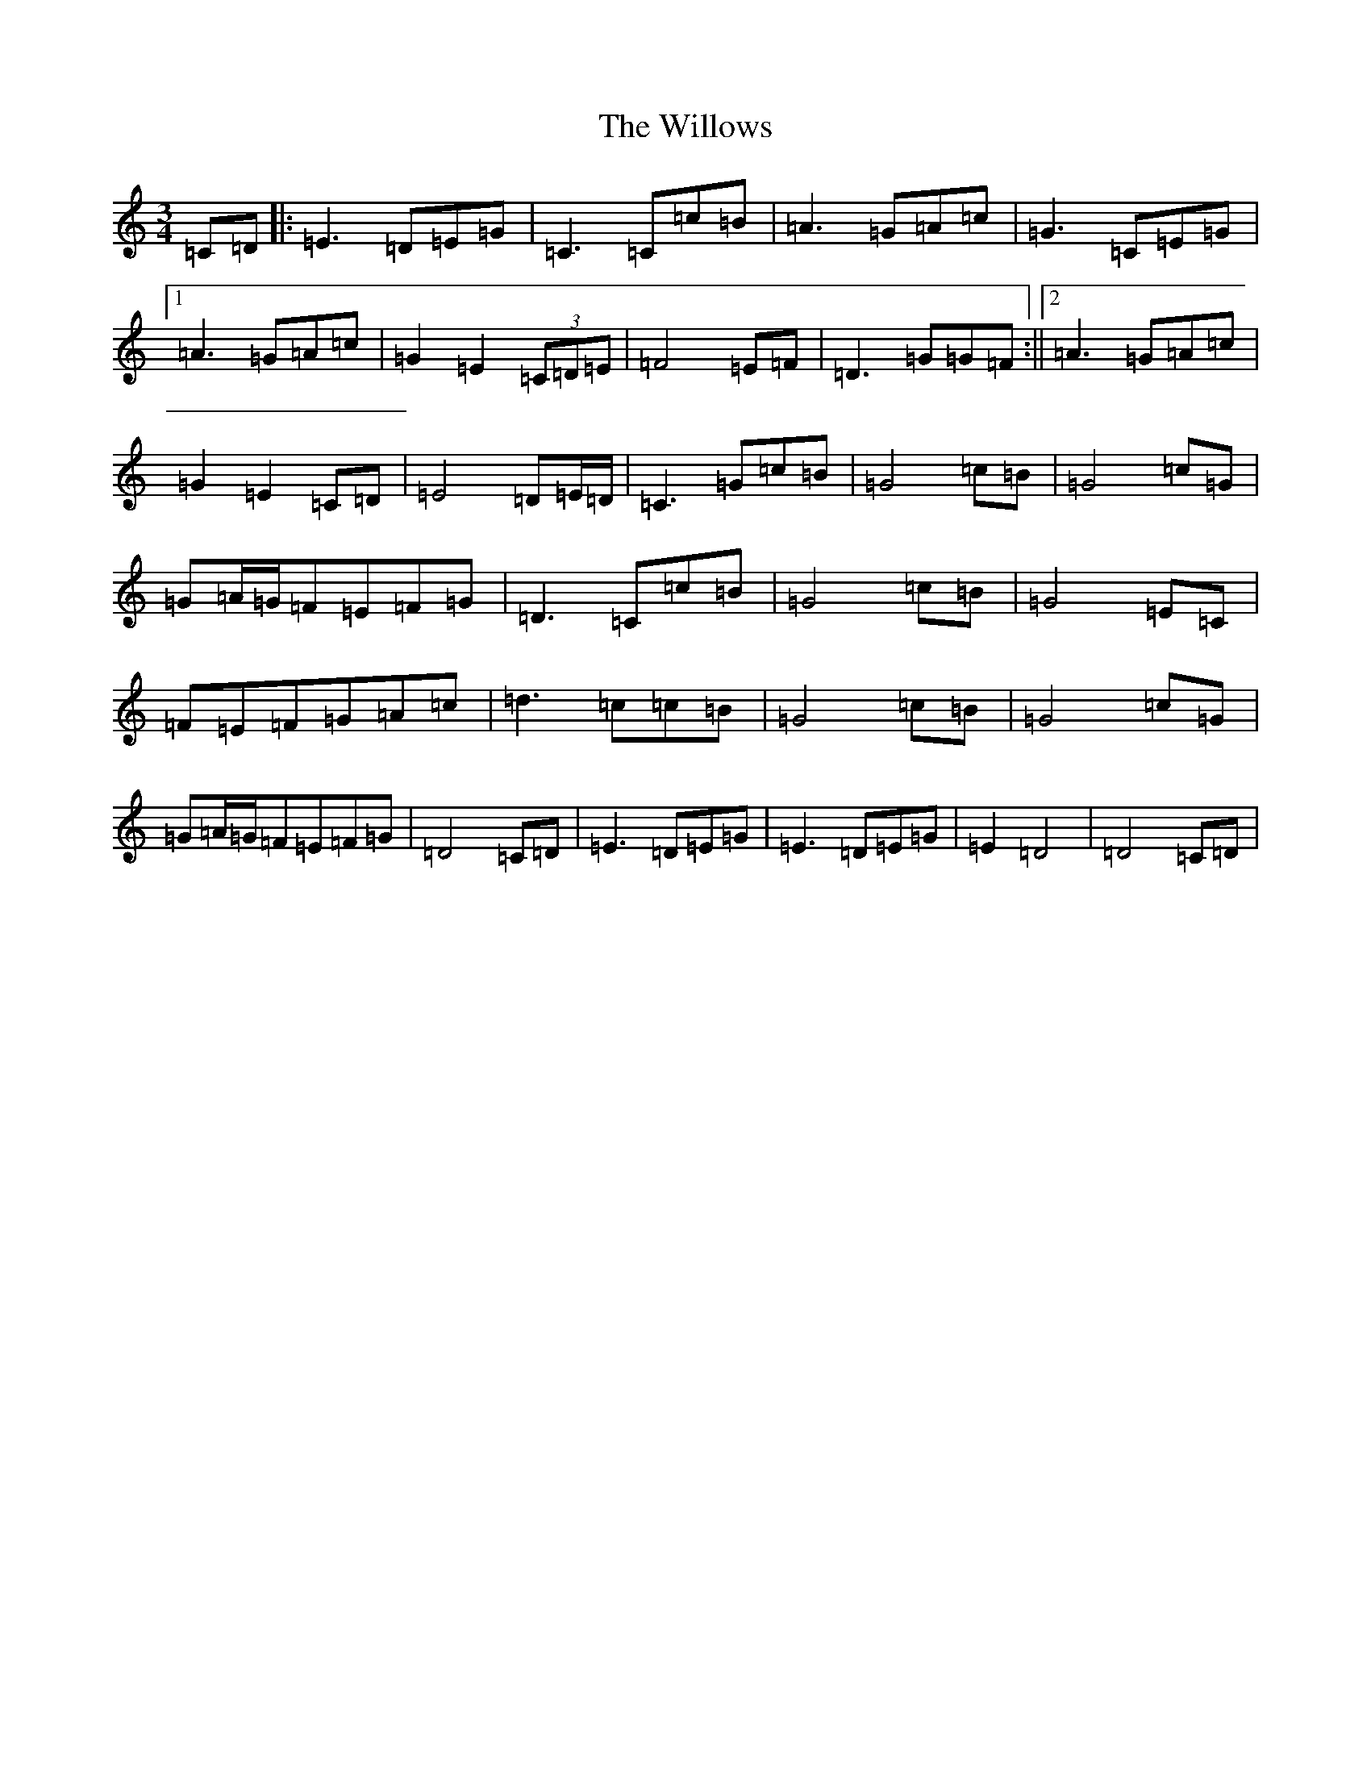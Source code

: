 X: 22580
T: The Willows
S: https://thesession.org/tunes/11233#setting11233
Z: G Major
R: waltz
M: 3/4
L: 1/8
K: C Major
=C=D|:=E3=D=E=G|=C3=C=c=B|=A3=G=A=c|=G3=C=E=G|1=A3=G=A=c|=G2=E2(3=C=D=E|=F4=E=F|=D3=G=G=F:||2=A3=G=A=c|=G2=E2=C=D|=E4=D=E/2=D/2|=C3=G=c=B|=G4=c=B|=G4=c=G|=G=A/2=G/2=F=E=F=G|=D3=C=c=B|=G4=c=B|=G4=E=C|=F=E=F=G=A=c|=d3=c=c=B|=G4=c=B|=G4=c=G|=G=A/2=G/2=F=E=F=G|=D4=C=D|=E3=D=E=G|=E3=D=E=G|=E2=D4|=D4=C=D|